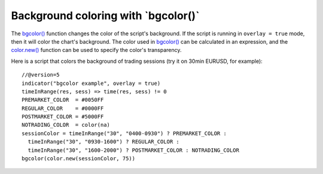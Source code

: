
Background coloring with \`bgcolor()\`
--------------------------------------

The `bgcolor() <https://www.tradingview.com/pine-script-reference/v5/#fun_bgcolor>`__
function changes the color of the script's background. If the script is running in ``overlay = true`` mode, then it will color the chart's background.
The color used in `bgcolor() <https://www.tradingview.com/pine-script-reference/v5/#fun_bgcolor>`__ can be calculated in
an expression, and the `color.new() <https://www.tradingview.com/pine-script-reference/v5/#fun_color{dot}new>`__ 
function can be used to specify the color's transparency.

Here is a script that colors the background of trading sessions (try it on
30min EURUSD, for example)::

    //@version=5
    indicator("bgcolor example", overlay = true)
    timeInRange(res, sess) => time(res, sess) != 0
    PREMARKET_COLOR  = #0050FF
    REGULAR_COLOR    = #0000FF
    POSTMARKET_COLOR = #5000FF
    NOTRADING_COLOR  = color(na)
    sessionColor = timeInRange("30", "0400-0930") ? PREMARKET_COLOR :
      timeInRange("30", "0930-1600") ? REGULAR_COLOR :
      timeInRange("30", "1600-2000") ? POSTMARKET_COLOR : NOTRADING_COLOR
    bgcolor(color.new(sessionColor, 75))

.. image:: images/Background_coloring_bgcolor_1.png






